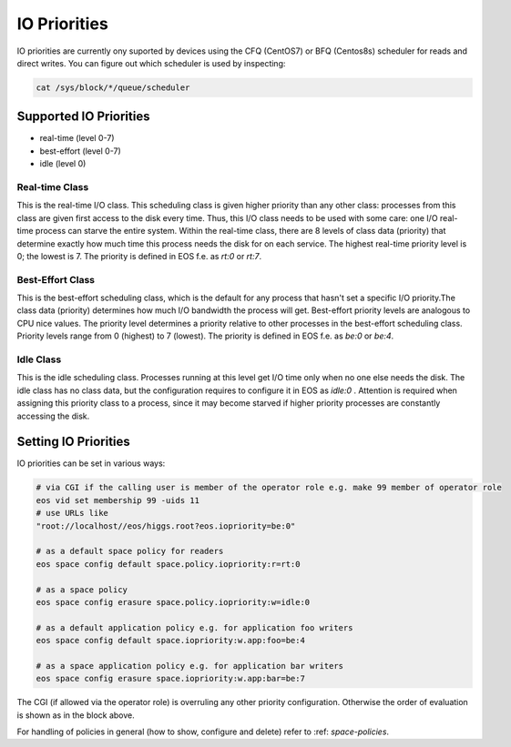.. highlight:: rst

.. _io-priorities:

IO Priorities
=============

IO priorities are currently ony suported by devices using the CFQ (CentOS7) or BFQ (Centos8s) scheduler for reads and direct writes.
You can figure out which scheduler is used by inspecting:

.. code-block:: bash

   cat /sys/block/*/queue/scheduler


Supported IO Priorities
-----------------------

* real-time (level 0-7) 
* best-effort (level 0-7)
* idle (level 0)

Real-time Class
+++++++++++++++

This is the real-time I/O class.  This scheduling class is given higher priority than any other class: processes from this class are given first access to the disk every time. Thus, this I/O class needs to be used with some care: one I/O real-time process can starve the entire system. Within the real-time class, there are 8 levels of class data (priority) that determine exactly how much time this process needs the disk for on each service. The highest real-time priority level is 0; the lowest is 7.
The priority is defined in EOS f.e. as *rt:0* or *rt:7*.

Best-Effort Class
+++++++++++++++++

This is the best-effort scheduling class, which is the default for any process that hasn't set a specific I/O priority.The class data (priority) determines how much I/O bandwidth the process will get.  Best-effort priority levels are analogous to CPU nice values. The priority level determines a priority relative to other processes in the best-effort scheduling class.  Priority levels range from 0 (highest) to 7 (lowest). The priority is defined in EOS f.e. as *be:0* or *be:4*.


Idle Class
++++++++++

This is the idle scheduling class.  Processes running at this level get I/O time only when no one else needs the disk.  The idle class has no class data, but the configuration requires to configure it in EOS as *idle:0* . Attention is required when assigning this priority class to a process, since it may become starved if higher priority processes are constantly accessing the disk.

Setting IO Priorities
---------------------

IO priorities can be set in various ways:

.. code-block:: bash

   # via CGI if the calling user is member of the operator role e.g. make 99 member of operator role
   eos vid set membership 99 -uids 11
   # use URLs like
   "root://localhost//eos/higgs.root?eos.iopriority=be:0"

   # as a default space policy for readers
   eos space config default space.policy.iopriority:r=rt:0

   # as a space policy
   eos space config erasure space.policy.iopriority:w=idle:0

   # as a default application policy e.g. for application foo writers 
   eos space config default space.iopriority:w.app:foo=be:4

   # as a space application policy e.g. for application bar writers
   eos space config erasure space.iopriority:w.app:bar=be:7

The CGI (if allowed via the operator role) is overruling any other priority configuration. Otherwise the order of evaluation is shown as in the block above. 

For handling of policies in general (how to show, configure and delete) refer to :ref: `space-policies`.


